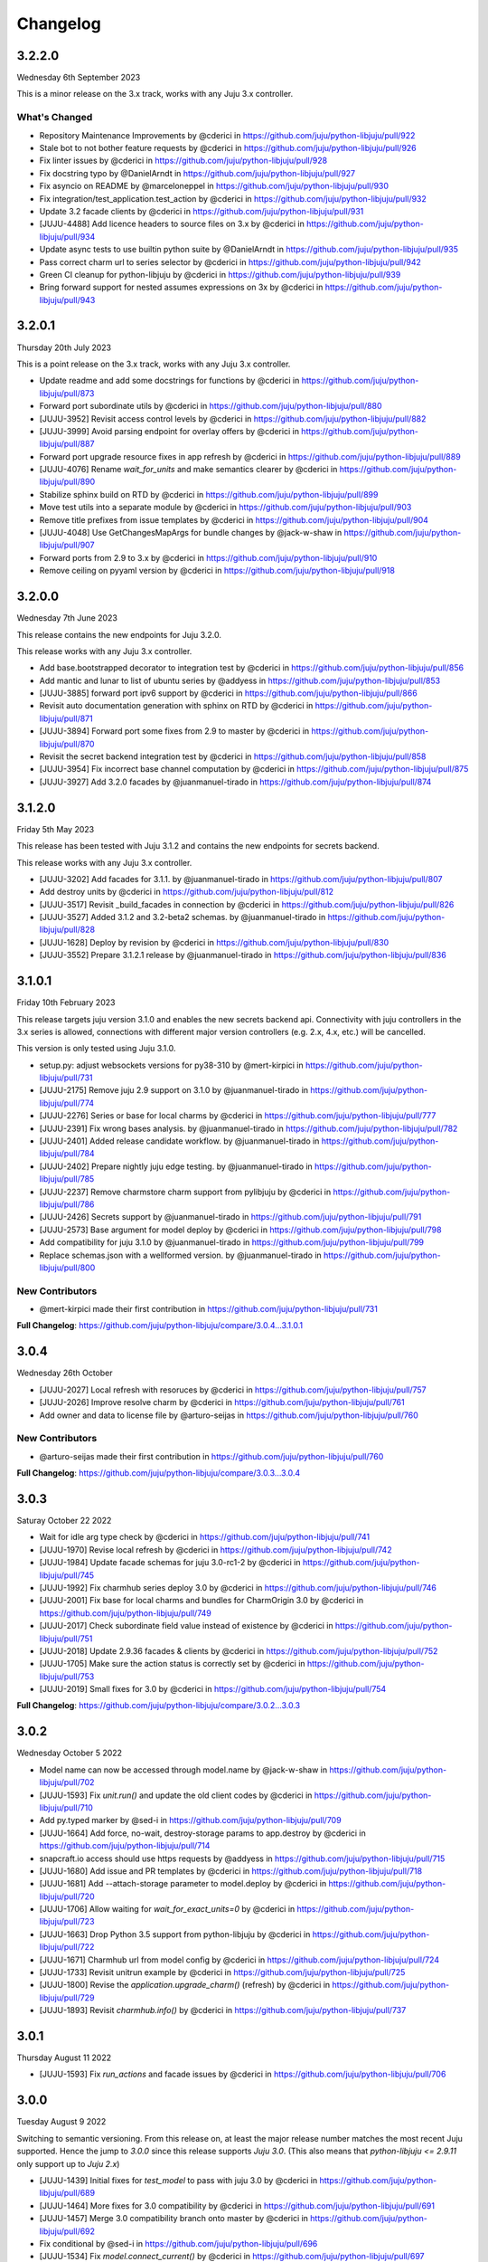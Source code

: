 Changelog
---------

3.2.2.0
^^^^^^^

Wednesday 6th September 2023

This is a minor release on the 3.x track, works with any Juju 3.x controller.

What's Changed
==============

* Repository Maintenance Improvements by @cderici in https://github.com/juju/python-libjuju/pull/922
* Stale bot to not bother feature requests by @cderici in https://github.com/juju/python-libjuju/pull/926
* Fix linter issues by @cderici in https://github.com/juju/python-libjuju/pull/928
* Fix docstring typo by @DanielArndt in https://github.com/juju/python-libjuju/pull/927
* Fix asyncio on README by @marceloneppel in https://github.com/juju/python-libjuju/pull/930
* Fix integration/test_application.test_action by @cderici in https://github.com/juju/python-libjuju/pull/932
* Update 3.2 facade clients by @cderici in https://github.com/juju/python-libjuju/pull/931
* [JUJU-4488] Add licence headers to source files on 3.x by @cderici in https://github.com/juju/python-libjuju/pull/934
* Update async tests to use builtin python suite by @DanielArndt in https://github.com/juju/python-libjuju/pull/935
* Pass correct charm url to series selector by @cderici in https://github.com/juju/python-libjuju/pull/942
* Green CI cleanup for python-libjuju by @cderici in https://github.com/juju/python-libjuju/pull/939
* Bring forward support for nested assumes expressions on 3x by @cderici in https://github.com/juju/python-libjuju/pull/943

3.2.0.1
^^^^^^^

Thursday 20th July 2023

This is a point release on the 3.x track, works with any Juju 3.x controller.

* Update readme and add some docstrings for functions by @cderici in https://github.com/juju/python-libjuju/pull/873
* Forward port subordinate utils by @cderici in https://github.com/juju/python-libjuju/pull/880
* [JUJU-3952] Revisit access control levels by @cderici in https://github.com/juju/python-libjuju/pull/882
* [JUJU-3999] Avoid parsing endpoint for overlay offers by @cderici in https://github.com/juju/python-libjuju/pull/887
* Forward port upgrade resource fixes in app refresh by @cderici in https://github.com/juju/python-libjuju/pull/889
* [JUJU-4076] Rename `wait_for_units` and make semantics clearer by @cderici in https://github.com/juju/python-libjuju/pull/890
* Stabilize sphinx build on RTD by @cderici in https://github.com/juju/python-libjuju/pull/899
* Move test utils into a separate module by @cderici in https://github.com/juju/python-libjuju/pull/903
* Remove title prefixes from issue templates by @cderici in https://github.com/juju/python-libjuju/pull/904
* [JUJU-4048] Use GetChangesMapArgs for bundle changes by @jack-w-shaw in https://github.com/juju/python-libjuju/pull/907
* Forward ports from 2.9 to 3.x by @cderici in https://github.com/juju/python-libjuju/pull/910
* Remove ceiling on pyyaml version by @cderici in https://github.com/juju/python-libjuju/pull/918

3.2.0.0
^^^^^^^

Wednesday 7th June 2023

This release contains the new endpoints for Juju 3.2.0.

This release works with any Juju 3.x controller.

* Add base.bootstrapped decorator to integration test by @cderici in https://github.com/juju/python-libjuju/pull/856
* Add mantic and lunar to list of ubuntu series by @addyess in https://github.com/juju/python-libjuju/pull/853
* [JUJU-3885] forward port ipv6 support by @cderici in https://github.com/juju/python-libjuju/pull/866
* Revisit auto documentation generation with sphinx on RTD by @cderici in https://github.com/juju/python-libjuju/pull/871
* [JUJU-3894] Forward port some fixes from 2.9 to master by @cderici in https://github.com/juju/python-libjuju/pull/870
* Revisit the secret backend integration test by @cderici in https://github.com/juju/python-libjuju/pull/858
* [JUJU-3954] Fix incorrect base channel computation by @cderici in https://github.com/juju/python-libjuju/pull/875
* [JUJU-3927] Add 3.2.0 facades  by @juanmanuel-tirado in https://github.com/juju/python-libjuju/pull/874

3.1.2.0
^^^^^^^

Friday 5th May 2023

This release has been tested with Juju 3.1.2 and contains the new 
endpoints for secrets backend.

This release works with any Juju 3.x controller.

* [JUJU-3202] Add facades for 3.1.1. by @juanmanuel-tirado in https://github.com/juju/python-libjuju/pull/807
* Add destroy units by @cderici in https://github.com/juju/python-libjuju/pull/812
* [JUJU-3517] Revisit _build_facades in connection by @cderici in https://github.com/juju/python-libjuju/pull/826
* [JUJU-3527] Added 3.1.2 and 3.2-beta2 schemas. by @juanmanuel-tirado in https://github.com/juju/python-libjuju/pull/828
* [JUJU-1628] Deploy by revision by @cderici in https://github.com/juju/python-libjuju/pull/830
* [JUJU-3552] Prepare 3.1.2.1 release by @juanmanuel-tirado in https://github.com/juju/python-libjuju/pull/836

3.1.0.1
^^^^^^^

Friday 10th February 2023

This release targets juju version 3.1.0 and enables the new secrets backend api.
Connectivity with juju controllers in the 3.x series is allowed, connections with different major version controllers (e.g. 2.x, 4.x, etc.) will be cancelled.

This version is only tested using Juju 3.1.0.

* setup.py: adjust websockets versions for py38-310 by @mert-kirpici in https://github.com/juju/python-libjuju/pull/731
* [JUJU-2175] Remove juju 2.9 support on 3.1.0 by @juanmanuel-tirado in https://github.com/juju/python-libjuju/pull/774
* [JUJU-2276] Series or base for local charms by @cderici in https://github.com/juju/python-libjuju/pull/777
* [JUJU-2391] Fix wrong bases analysis. by @juanmanuel-tirado in https://github.com/juju/python-libjuju/pull/782
* [JUJU-2401] Added release candidate workflow. by @juanmanuel-tirado in https://github.com/juju/python-libjuju/pull/784
* [JUJU-2402] Prepare nightly juju edge testing. by @juanmanuel-tirado in https://github.com/juju/python-libjuju/pull/785
* [JUJU-2237] Remove charmstore charm support from pylibjuju by @cderici in https://github.com/juju/python-libjuju/pull/786
* [JUJU-2426] Secrets support by @juanmanuel-tirado in https://github.com/juju/python-libjuju/pull/791
* [JUJU-2573] Base argument for model deploy by @cderici in https://github.com/juju/python-libjuju/pull/798
* Add compatibility for juju 3.1.0 by @juanmanuel-tirado in https://github.com/juju/python-libjuju/pull/799
* Replace schemas.json with a wellformed version. by @juanmanuel-tirado in https://github.com/juju/python-libjuju/pull/800

New Contributors
================

* @mert-kirpici made their first contribution in https://github.com/juju/python-libjuju/pull/731

**Full Changelog**: https://github.com/juju/python-libjuju/compare/3.0.4...3.1.0.1

3.0.4
^^^^^

Wednesday 26th October

* [JUJU-2027] Local refresh with resoruces by @cderici in https://github.com/juju/python-libjuju/pull/757
* [JUJU-2026] Improve resolve charm by @cderici in https://github.com/juju/python-libjuju/pull/761
* Add owner and data to license file by @arturo-seijas in https://github.com/juju/python-libjuju/pull/760

New Contributors
================

* @arturo-seijas made their first contribution in https://github.com/juju/python-libjuju/pull/760

**Full Changelog**: https://github.com/juju/python-libjuju/compare/3.0.3...3.0.4

3.0.3
^^^^^

Saturay October 22 2022

* Wait for idle arg type check by @cderici in https://github.com/juju/python-libjuju/pull/741
* [JUJU-1970] Revise local refresh by @cderici in https://github.com/juju/python-libjuju/pull/742
* [JUJU-1984] Update facade schemas for juju 3.0-rc1-2 by @cderici in https://github.com/juju/python-libjuju/pull/745
* [JUJU-1992] Fix charmhub series deploy 3.0 by @cderici in https://github.com/juju/python-libjuju/pull/746
* [JUJU-2001] Fix base for local charms and bundles for CharmOrigin 3.0 by @cderici in https://github.com/juju/python-libjuju/pull/749
* [JUJU-2017] Check subordinate field value instead of existence by @cderici in https://github.com/juju/python-libjuju/pull/751
* [JUJU-2018] Update 2.9.36 facades & clients by @cderici in https://github.com/juju/python-libjuju/pull/752
* [JUJU-1705] Make sure the action status is correctly set by @cderici in https://github.com/juju/python-libjuju/pull/753
* [JUJU-2019] Small fixes for 3.0 by @cderici in https://github.com/juju/python-libjuju/pull/754


**Full Changelog**: https://github.com/juju/python-libjuju/compare/3.0.2...3.0.3

3.0.2
^^^^^

Wednesday October 5 2022

* Model name can now be accessed through model.name by @jack-w-shaw in https://github.com/juju/python-libjuju/pull/702
* [JUJU-1593] Fix `unit.run()` and update the old client codes by @cderici in https://github.com/juju/python-libjuju/pull/710
* Add py.typed marker by @sed-i in https://github.com/juju/python-libjuju/pull/709
* [JUJU-1664] Add force, no-wait, destroy-storage params to app.destroy by @cderici in https://github.com/juju/python-libjuju/pull/714
* snapcraft.io access should use https requests by @addyess in https://github.com/juju/python-libjuju/pull/715
* [JUJU-1680] Add issue and PR templates by @cderici in https://github.com/juju/python-libjuju/pull/718
* [JUJU-1681] Add --attach-storage parameter to model.deploy by @cderici in https://github.com/juju/python-libjuju/pull/720
* [JUJU-1706] Allow waiting for `wait_for_exact_units=0` by @cderici in https://github.com/juju/python-libjuju/pull/723
* [JUJU-1663] Drop Python 3.5 support from python-libjuju by @cderici in https://github.com/juju/python-libjuju/pull/722
* [JUJU-1671] Charmhub url from model config by @cderici in https://github.com/juju/python-libjuju/pull/724
* [JUJU-1733] Revisit unitrun example by @cderici in https://github.com/juju/python-libjuju/pull/725
* [JUJU-1800] Revise the `application.upgrade_charm()` (refresh) by @cderici in https://github.com/juju/python-libjuju/pull/729
* [JUJU-1893] Revisit `charmhub.info()` by @cderici in https://github.com/juju/python-libjuju/pull/737

3.0.1
^^^^^

Thursday August 11 2022

* [JUJU-1593] Fix `run_actions` and facade issues by @cderici in https://github.com/juju/python-libjuju/pull/706

3.0.0
^^^^^

Tuesday August 9 2022

Switching to semantic versioning. From this release on, at least the major release number matches
the most recent Juju supported. Hence the jump to `3.0.0` since this release supports `Juju 3.0`.
(This also means that `python-libjuju <= 2.9.11` only support up to `Juju 2.x`)

* [JUJU-1439] Initial fixes for `test_model` to pass with juju 3.0 by @cderici in https://github.com/juju/python-libjuju/pull/689
* [JUJU-1464] More fixes for 3.0 compatibility by @cderici in https://github.com/juju/python-libjuju/pull/691
* [JUJU-1457] Merge 3.0 compatibility branch onto master by @cderici in https://github.com/juju/python-libjuju/pull/692
* Fix conditional by @sed-i in https://github.com/juju/python-libjuju/pull/696
* [JUJU-1534] Fix `model.connect_current()` by @cderici in https://github.com/juju/python-libjuju/pull/697
* [JUJU-1542] Fix run actions on units by @cderici in https://github.com/juju/python-libjuju/pull/698
* [JUJU-1577] Replace k8s bundles with machine bundles for tests by @cderici in https://github.com/juju/python-libjuju/pull/703
* [JUJU-1528] Add storage implementation by @cderici in https://github.com/juju/python-libjuju/pull/701

2.9.11
^^^^^^

Monday July 11 2022

* Add REPL quickstart subsection by @sed-i in https://github.com/juju/python-libjuju/pull/676
* Revision of test onos.charm by @juanmanuel-tirado in https://github.com/juju/python-libjuju/pull/686
* [JUJU-1353] Parse assume directives. by @juanmanuel-tirado in https://github.com/juju/python-libjuju/pull/685
* Replace deprecated juju.loop() calls from examples and documentation by @ittner in https://github.com/juju/python-libjuju/pull/687
* Fixed the bundle run when the channel is None by @oEscal in https://github.com/juju/python-libjuju/pull/664

2.9.10
^^^^^^

Thursday June 9 2022

* [JUJU-1155] Avoid incorrectly setting `series: kubernetes` for sidecar charms in k8s bundles by @cderici in https://github.com/juju/python-libjuju/pull/679
* [JUJU-1172] Visiting the pylibjuju CI by @cderici in https://github.com/juju/python-libjuju/pull/681
* [JUJU-1124] Avoid sending path across the wire for local resource file name by @cderici in https://github.com/juju/python-libjuju/pull/678

2.9.9
^^^^^

Wednesday April 26 2022

* [JUJU-835] Avoid ignoring asyncio exceptions in coroutines by @cderici in https://github.com/juju/python-libjuju/pull/658
* [JUJU-843] Attach-resource to check if given binary file by @cderici in https://github.com/juju/python-libjuju/pull/659
* [JUJU-858] Add quality of life feature ensure application removal at return by @cderici in https://github.com/juju/python-libjuju/pull/665
* [JUJU-965] Add a bit of client side constraint validation by @cderici in https://github.com/juju/python-libjuju/pull/666
* support python3.10 with later versions of websockets by @addyess in https://github.com/juju/python-libjuju/pull/673
* Revert "Avoid ignoring asyncio exceptions in coroutines" by @simskij in https://github.com/juju/python-libjuju/pull/672
* [JUJU-796] Add relate method and deprecate add-relation by @jack-w-shaw in https://github.com/juju/python-libjuju/pull/660
* [JUJU-981] Get series from deployed app instead of metadata when charm upgrade by @cderici in https://github.com/juju/python-libjuju/pull/671

2.9.8
^^^^^

Monday March 21 2022

* [JUJU-567] Use ModelManager instead of ControllerFacade to list available models by @cderici in https://github.com/juju/python-libjuju/pull/632
* [JUJU-573] Fix charm resolution for Juju 2.8.11 by @cderici in https://github.com/juju/python-libjuju/pull/633
* [JUJU-704] Remove non-implemented (stuıb) functions by @cderici in https://github.com/juju/python-libjuju/pull/646
* [JUJU-676] Avoid defaulting to empty string for charm origin by @cderici in https://github.com/juju/python-libjuju/pull/647
* Charmstore compatability of deploying bundles by @addyess in https://github.com/juju/python-libjuju/pull/650
* [JUJU-731] Subordinate charm num unit by @cderici in https://github.com/juju/python-libjuju/pull/648
* [JUJU-769] Facade schemas for 2.9.27 by @cderici in https://github.com/juju/python-libjuju/pull/652
* [JUJU-771] Auto switch to scale from add_unit on container based models by @cderici in https://github.com/juju/python-libjuju/pull/653

2.9.7
^^^^^

Friday February 11 2022

* [JUJU-556] Facade schemas for Juju 2.9.24 by @cderici in https://github.com/juju/python-libjuju/pull/626
* Provide extra metadata with charmstore.entity(...)  by @addyess in https://github.com/juju/python-libjuju/pull/635

2.9.6
^^^^^

Thursday January 27 2022

* [JUJU-320] Unit public address by @SimonRichardson in https://github.com/juju/python-libjuju/pull/600
* [JUJU-244] Add attach-resource by @cderici in https://github.com/juju/python-libjuju/pull/601
* [JUJU-140] Model.wait_for_idle -- for apps with no units yet by @cderici in https://github.com/juju/python-libjuju/pull/575
* [JUJU-367] Improve `get_charm_series` to check the model for series for a local charm by @cderici in https://github.com/juju/python-libjuju/pull/607
* [JUJU-366] Utility for connecting directly to existing connection by @cderici in https://github.com/juju/python-libjuju/pull/605
* Use public-address key instead of public_address by @wolsen in https://github.com/juju/python-libjuju/pull/610
* [JUJU-376] `wait_for_idle` to support scale down by @cderici in https://github.com/juju/python-libjuju/pull/613
* [JUJU-378] Utility for block_until-ing with a custom coroutine by @cderici in https://github.com/juju/python-libjuju/pull/614
* Fallback to 'local-fan' by @dparv in https://github.com/juju/python-libjuju/pull/612
* Minor comments on docs for block_until related functions. by @juanmanuel-tirado in https://github.com/juju/python-libjuju/pull/617
* Additional checks in print status. by @juanmanuel-tirado in https://github.com/juju/python-libjuju/pull/622

2.9.5
^^^^^

Friday December 3 2021

* remove the event loop arguments by @cderici in https://github.com/juju/python-libjuju/pull/560
* add debug-log by @cderici in https://github.com/juju/python-libjuju/pull/562
* Model status by @juanmanuel-tirado in https://github.com/juju/python-libjuju/pull/563
* Pin cffi version to 1.14.6 for Python 3.5 by @cderici in https://github.com/juju/python-libjuju/pull/570
* Wait for applications to terminate on model reset by @balbirthomas in https://github.com/juju/python-libjuju/pull/572
* Babysitting python3.5 by @cderici in https://github.com/juju/python-libjuju/pull/571
* Deploy charmhub bundles by @cderici in https://github.com/juju/python-libjuju/pull/569
* Facade schemas for 2.9.17 by @SimonRichardson in https://github.com/juju/python-libjuju/pull/579
* Bundles with overlays by @cderici in https://github.com/juju/python-libjuju/pull/566
* Consistently getting a unit's public address by @cderici in https://github.com/juju/python-libjuju/pull/573
* [JUJU-158] Add python3.9 to setup.py by @cderici in https://github.com/juju/python-libjuju/pull/585
* [JUJU-157] Add note for removing services by @cderici in https://github.com/juju/python-libjuju/pull/583
* Added boolean entries to normalize values. by @juanmanuel-tirado in https://github.com/juju/python-libjuju/pull/582
* [JUJU-138] Streamlining asyncio tasks/events by @cderici in https://github.com/juju/python-libjuju/pull/580
* [JUJU-234] Fix for small bug in task handling by @cderici in https://github.com/juju/python-libjuju/pull/589
* Ensure all watchers validate for the Id by @SimonRichardson in https://github.com/juju/python-libjuju/pull/592
* [JUJU-276] Facade schemas for 2.9.19 by @cderici in https://github.com/juju/python-libjuju/pull/594
* [JUJU-238] Small bug fix for old ClientFacade support by @cderici in https://github.com/juju/python-libjuju/pull/593
* [JUJU-239] Debug-log parameters by @cderici in https://github.com/juju/python-libjuju/pull/595
* [JUJU-213] Local type `file` resource support by @cderici in https://github.com/juju/python-libjuju/pull/590
* [JUJU-289] Use provided series in deploy if supported by @jack-w-shaw in https://github.com/juju/python-libjuju/pull/596
* [JUJU-292] Update the charms in the tests to use Charmhub by @cderici in https://github.com/juju/python-libjuju/pull/597
* Legacy "services" for describing "applications" within bundles are no longer supported. "applications" can be used as a direct replacement for "services" in bundles.yaml.
* The websocket (ws) in a Connection object became a read-only property.

2.9.4
^^^^^

Tuesday October 12 2021

* Charmhub deploy charm by @SimonRichardson in https://github.com/juju/python-libjuju/pull/483
* add wait_for_status instead of wait_for_active by @sed-i in https://github.com/juju/python-libjuju/pull/517
* Adds resource support for charmhub deployments by @tlm in https://github.com/juju/python-libjuju/pull/516
* Fix bug #519 and #522: Add local resources for bundles by @davigar15 in https://github.com/juju/python-libjuju/pull/520
* Patching some missing kwargs by @cderici in https://github.com/juju/python-libjuju/pull/527
* Implementing `backup` functionality by @cderici in https://github.com/juju/python-libjuju/pull/536
* Fix issue 532: Set the default_series properly by @davigar15 in https://github.com/juju/python-libjuju/pull/533
* A random small bug fix by @cderici in https://github.com/juju/python-libjuju/pull/541
* Allow ApplicationFacade set_config with non-string values by @cderici in https://github.com/juju/python-libjuju/pull/540
* Skip macaroon tests issue 534 by @cderici in https://github.com/juju/python-libjuju/pull/542
* Fix issue 530: Check the controller for unsynched models by @cderici in https://github.com/juju/python-libjuju/pull/539
* Upgrade setup-python action. by @juanmanuel-tirado in https://github.com/juju/python-libjuju/pull/543
* Fix integration tests by @cderici in https://github.com/juju/python-libjuju/pull/544
* Bring juju/juju.py into life by @cderici in https://github.com/juju/python-libjuju/pull/546
* Extract resources info from apps in locally deployed bundle by @cderici in https://github.com/juju/python-libjuju/pull/552
* Fix for simple bug in bundle deployment code self.charm -> self['charm'] by @jnsgruk in https://github.com/juju/python-libjuju/pull/558
* Fix integration tests continued by @cderici in https://github.com/juju/python-libjuju/pull/547
* Get the config dir resolve logic into one place by @cderici in https://github.com/juju/python-libjuju/pull/555
* Complete the backups functionality by @cderici in https://github.com/juju/python-libjuju/pull/556

2.9.3
^^^^^

Monday August 12 2021

* Bug fix - Fix 'Default to bundle series if the charm has no series field' #514

2.9.2
^^^^^

Monday June 28 2021

* Bug fix - Fix 'metadata referenced before assignment' error #509

2.9.1
^^^^^

Wednesday June 16 2021

* Bug fix - Bundle Exposed endpoints missing #502
* Bug fix - Fix series requirement for local charms #504
* Add local charm update support #507

2.9.0
^^^^^

Thursday May 27 2021

* Update facade methods for Juju 2.9.0
* Update facade methods for Juju 2.9.1
* Bug fix - Support for Juju client proxies (LP#1926595)
* Bug fix - Honor charm channel in bundles #496
* Remove machine workaround for Juju 2.2.3

2.8.6
^^^^^

Tuesday March 23 2021

* Update facade methods for Juju 2.8.10
* Bug fix - Fix typo in param name for ScaleApplications
* Introduction of hostname property for Machines

2.8.5
^^^^^

Monday February 8 2021

 * Implement add_space and get_spaces.
 * Update facade controllers.
 * Support already archived (.charm or .zip) local charms.
 * Introduction of wait_for_bundle method.
 * Bug fix - Handle None in list_offers results
 * Bug fix - Update libraries to support Python 3.9+

2.8.4
^^^^^

Thursday October 1 2020

 * Update facade methods for Juju 2.8.3
 * Bug fix - Add force and max wait for destroying a model
 * Bug fix - Fix derivation of the application status

2.8.3
^^^^^

Friday August 28 2020

 * Bug fix - Export the CAAS model operator facade (#434)
 * Bug fix - Allow passing controllers to prevent consume reading local filesystem (#436)


2.8.2
^^^^^

Tuesday July 14 2020

 * Update facade methods for Juju 2.8.1
 * Add documentation to the client API methods (using the 2.8.1 changes)
 * Bug fix -Fixes application status being reported as unset (#430)
 * Bug fix - Handle Network Unreachable OSErrors (#426)

2.8.1
^^^^^

Monday May 18 2020

 * Fix positional argument usage in facade calls.
 * Add get shim to facade types.
 * Fix SSH await on unit
 * Fix integration tests
 * Fix tox.ini to use supported python versions.
 * Fix constraints regex using subscript on matches (py36).
 * Fix facade return type documentation.
 * Fix schema objects with array values.
 * Fix subscript lookups by using JSON keys.
 * Add definition test.

2.8.0
^^^^^

Wednesday May 13 2020

 * Update facade methods for Juju 2.8.0
 * Fixes codegen for Python 3.7+
 * Nested facade definitions are now deserialised properly (e.g. storage on ApplicationDeploy)
 * Missing client facades are now ignored and a warning is printed (#382)
 * Add SCP example (#383)
 * Add watch_model_summaries method to Controller (#390)
 * Bug fix - make_archive on Model handles symlinks (#391 #392)
 * Add SSH support for units and machines (#393)
 * Add connection HA support (#402)
 * Bug fix - resolve api_endpoints from controller (#406 #407)

2.7.1
^^^^^

Thursday January 9 2020

 * Added the missing facade type, when attempting to connect to a model.

2.7.0
^^^^^

Tuesday January 7 2020

 * Update facade methods for Juju 2.7.0
 * Fix an issue when querying CMR relations (#366) 
 * Fix storage support in bundles (#361)
 * Fix reporting of unit leaders (#374)
 * AddCloud API support (#370)

2.6.3
^^^^^

 * Refactor bundle handler code so that it can be more resilient against changes
   to the bundle changes API.
 * Updated the dependencies to the latest version (pyyaml)

2.6.2
^^^^^
Wednesday August 27 2019

 * Fixes validation issue with a go interface{} type (Any type) being returned
   from the Juju API server (#344)

2.6.1
^^^^^
Wednesday August 21 2019

 * Pylibjuju now validates arguments correctly, instead of relying on default
   positional argument values.

2.6.0
^^^^^
Wednesday August 14 2019

* Update facade methods for Juju 2.6.6
* Pylibjuju release now follows the cadence of Juju releases, which also
  includes bumping the version number to follow suit.
* Pinned API facades. All facades in Pylibjuju are now pinned to a set of
  facade versions that is more conservative to prevent breakages against new
  features. The ability to override the pinned facades and specify your own
  facade versions is possible upon connection to a controller or model.
* Cross model relations (CMR) when deploying and adding relations. Additionally
  getting information about the CMR offers are available on the model.
* Cross model relations (CMR) in bundles.
* Ability to export bundle including overlays.
* Manual provisioning without a ubuntu user (#335)
* Addition of remote applications when adding relations via SAAS blocks
* Applying topological sorting to bundle changes API response, allows deployment
  of complex bundles possible.
* Updated definitions types to include the latest information from Juju.
* Keyword arguments (`unknown_field` in code) are now available on Juju
  responses.

0.11.7
^^^^^^
Wednesday April 19 2019

* Update facade methods for Juju 2.6.4
* Support for trusted bundles and charms (See: Trust_ documentation)

.. _Trust: https://discourse.jujucharms.com/t/deploying-applications-advanced/1061#heading--trusting-an-application-with-a-credential

0.11.6
^^^^^^
Wednesday May 22 2019

* Disable hostname checking on controller connection (#305)
* Handle RedirectError payloads returned by Login RPCs (#303)


0.11.5
^^^^^^
Monday April 1 2019

* Handle deltas of unknown types (fixes connecting to Juju 2.6 controllers) (#299)
* Test fixes (#298)


0.11.4
^^^^^^
Monday April 1 2019

* Additional work with annotations. (#290)
* Check server cert. (#296)


0.11.3
^^^^^^
Wednesday March 13 2019

* k8s bundles no longer have application placement (#293)
* Add retry for connection if all endpoints fail (#288)
* Support generation of registration string for model sharing. (#279)
* Add Twine for dist upload on release (#284)


0.11.2
^^^^^^
Wednesday January 16 2019

* update facade methods for Juju 2.5-rc2 (#281)
* Add test case for redirect during connect (#275)
* Implement App.get_resources and pinned resources in bundles (#278)


0.11.1
^^^^^^
Thursday December 13 2018

* Fix bundles with subordinates for Juju <2.5 (#277)


0.11.0
^^^^^^
Tuesday December 11 2018

* Updates for new Juju version (#274)
* Fix wrong variable name in revoke_model function (#271)


0.10.2
^^^^^^
Tuesday September 18 2018

* set include_stats to false to reduce request time (#266)


0.10.1
^^^^^^
Monday September 17 2018

* Retry ssh in manual provision test (#265)
* Clean up lint and add lint coverage to travis config (#263)
* Increase the timeout for charmstore connections (#262)
* Fix log level of `Driver connected to juju` message (#258)


0.10.0
^^^^^^
Thursday August 16 2018

* Fix error due to scp extra opts order (#260)
* Implement set/get model constraints (#253)


0.9.1
^^^^^
Monday July 16 2018

* Update websockets to 6.0 to fix OS X support due to Brew update to Py3.7 (#254)


0.9.0
^^^^^
Friday June 29 2018

* python3.7 compatibility updates (#251)
* Handle juju not installed in is_bootstrapped for tests (#250)
* Add app.reset_config(list). (#249)
* Implement model.get_action_status (#248)
* Fix `make client` in Python 3.6 (#247)


0.8.0
^^^^^
Thursday June 14 2018

* Add support for adding a manual (ssh) machine (#240)
* Backwards compatibility fixes (#213)
* Implement model.get_action_output (#242)
* Fix JSON serialization error for bundle with lxd to unit placement (#243)
* Fix reference in docs to connect_current (#239)
* Wrap machine agent status workaround in version check (#238)
* Convert seconds to nanoseconds for juju.unit.run (#237)
* Fix spurious intermittent failure in test_machines.py::test_status (#236)
* Define an unused juju-zfs lxd storage pool for Travis (#235)
* Add support for Application get_actions (#234)


0.7.5
^^^^^
Friday May 18 2018

* Surface errors from bundle plan (#233)
* Always send auth-tag even with macaroon auth (#217)
* Inline jsonfile credential when sending to controller (#231)

0.7.4
^^^^^
Tuesday Apr 24 2018

* Always parse tags and spaces constraints to lists (#228)
* Doc index improvements (#211)
* Add doc req to force newer pymacaroons to fix RTD builds
* Fix dependency conflict for building docs

0.7.3
^^^^^
Tuesday Feb 20 2018

* Full macaroon bakery support (#206)
* Fix regression with deploying local charm, add test case (#209)
* Expose a machines series (#208)
* Automated test runner fixes (#205)

0.7.2
^^^^^
Friday Feb 9 2018

* Support deploying bundle YAML file directly (rather than just directory) (#202)

0.7.1
^^^^^
Monday Dec 18 2017

* Fix missed renames of model_uuids (#197)

0.7.0
^^^^^
Fri Dec 15 2017

* Fix race condition in adding relations (#192)
* Fix race condition in connection monitor test (#183)
* Fix example in README (#178)
* Fix rare hang during Unit.run (#177)
* Fix licensing quirks (#176)
* Refactor model handling (#171)
* Refactor users handling, add get_users (#170)
* Upload credential to controller when adding model (#168)
* Support 'applications' key in bundles (#165)
* Improve handling of thread error handling for loop.run() (#169)
* Fix encoding when using to_json() (#166)
* Fix intermittent test failures (#167)

0.6.1
^^^^^
Fri Sept 29 2017

* Fix failure when controller supports newer facade version (#145)
* Fix test failures (#163)
* Fix SSH key handling when adding a new model (#161)
* Make Application.upgrade_charm upgrade resources (#158)
* Expand integration tests to use stable/edge versions of juju (#155)
* Move docs to ReadTheDocs (https://pythonlibjuju.readthedocs.io/en/latest/)

0.6.0
^^^^^
Thu June 29 2017

* Implement scp functionality (#149)
* Add Unit.public_address property (#153)
* Adds support for getting/setting config on a model (#152)

0.5.3
^^^^^
Thu June 22 2017

* Improve handling of closed connections (#148)
* Configurable and larger max message size (#146)

0.5.2
^^^^^
Wed June 14 2017

* Fix deploying non-stable channels and explicit revs (#144)

0.5.1
^^^^^
Tue June 13 2017

* Update schema for Juju 2.3 alpha1 (#142)
* Improve API doc navigation and coverage (#141)
* Add type info to Model.add_machine docs (#138)

0.5.0
^^^^^
Thu June 8 2017

* Add machine status properties (#133)
* Add model context manager (#128)
* Implement Application.upgrade_charm method (#132)

0.4.3
^^^^^
Thu June 1 2017

* Accept new / unknown API fields gracefully (#131)
* Add support for new agent-version field in ModelInfo (#131)
* Replace pip with pip3 in install instructions (#129)
* Strip local:-prefix from local charm urls (#121)

0.4.2
^^^^^
Wed May 10 2017

* Support (and prefer) per-controller macaroon files (#125)

0.4.1
^^^^^
Wed Apr 27 2017

* Remove VERSION_MAP and rely on facade list from controller (#118)
* Refactor connection task management to avoid cancels (#117)
* Refactored login code to better handle redirects (#116)

0.4.0
^^^^^
Wed Apr 19 2017

* Feature/api version support (#109)
* Expanding controller.py with basic user functions, get_models and
  destroy (#89)
* Added Monitor class to Connection. (#105)
* Support placement lists (#103)
* Include resources from store when deploying (#102)
* Allow underscore to dash translation when accessing model
  attributes (#101)
* Added controller to ssh fix. (#100)
* Regen schema to pick up missing APIs
* Improve error handling
* Fix issue where we do not check to make sure that we are receiving the
  correct response.
* Retry calls to charmstore and increase timeout to 5s
* Make connect_model and deploy a bit more friendly
* Fix model name not including user
* Implement Model.get_status
* Add integration tests.

0.3.0
^^^^^
Mon Feb 27 2017

* Fix docstrings for placement directives.
* Implement Model.add_machine()
* Bug fix - "to" parameter to Model.deploy() was broken
* Add docs and examples for adding machines and containers and deploying
  charms to them.
* Make Machine.destroy() block the current coroutine, returning only after
  the machine is actually removed from the remote model. This is more
  consistent with the way the other apis work (e.g. Model.deploy(),
  Application.add_unit(), etc).
* Raise NotImplementedError in all unimplemented method stubs instead of
  silently passing.

0.2.0
^^^^^
Thu Feb 16 2017

* Add default ssh key to newly created model.
* Add loop helpers and simplify examples/deploy.py
* Add support for deploying local charms, and bundles containing local charm paths.
* Add ability to get cloud name for controller.
* Bug fix - fix wrong api used in Model.destroy_unit()
* Add error detection in bundle deploy.

0.1.2
^^^^^
Thu Dec 22 2016

* Bug fix - Include docs in package

0.1.1
^^^^^
Thu Dec 22 2016

* Bug fix - Include VERSION file in package

0.1.0
^^^^^
Wed Dec 21 2016

* Initial Release
